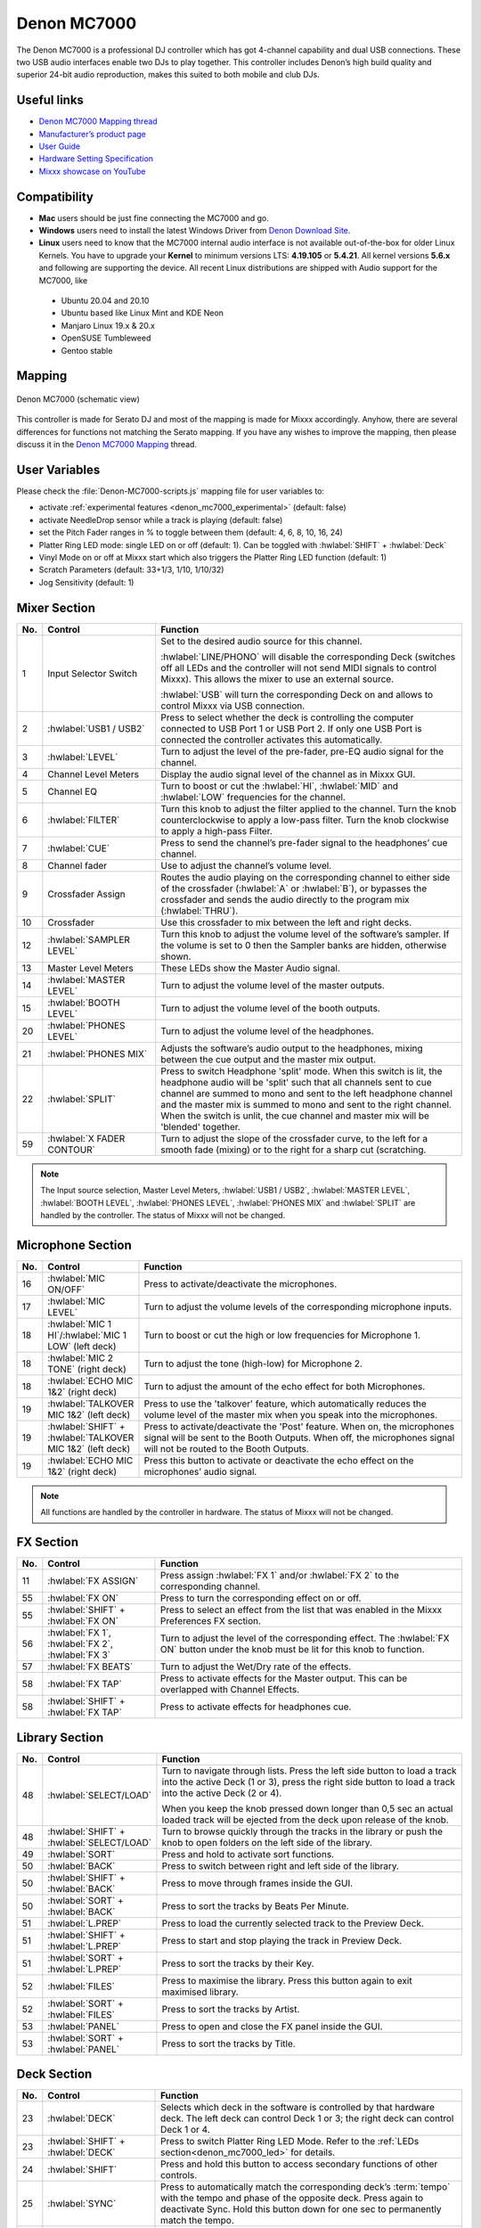 Denon MC7000
============

The Denon MC7000 is a professional DJ controller which has got 4-channel capability and dual USB connections. These two USB audio interfaces enable two DJs to play together. This controller includes Denon’s high build quality and superior 24-bit audio reproduction, makes this suited to both mobile and club DJs.

.. versionadded:: 2.2.4
.. versionchanged:: 2.3.0
   Fixed a bug for Vinylmode on Deck 4 and added new features, like library sorting, search through track with Jog Wheel, eject track from Deck, waveform zoom, Fixed Loops, changed Parameter and Censor/Reverse/Spinback button mapping. Added an experimental beat counter (slicer-like).

Useful links
~~~~~~~~~~~~

-  `Denon MC7000 Mapping thread <https://mixxx.discourse.group/t/denon-mc7000-mapping/18235>`__
-  `Manufacturer’s product page <https://www.denondj.com/professional-dj-controller-for-serato-mc7000xus>`__
-  `User Guide <http://cdn.inmusicbrands.com/denondj/MC7000/MC7000-UserGuide-v1.1.pdf>`__
-  `Hardware Setting Specification <http://cdn.inmusicbrands.com/denondj/MC7000/MC7000-Hardware-Settings-Mode-Specification-v1_4.pdf>`__
-  `Mixxx showcase on YouTube <https://youtu.be/KRtgSBXFGqI>`__

Compatibility
~~~~~~~~~~~~~

-  **Mac** users should be just fine connecting the MC7000 and go.
-  **Windows** users need to install the latest Windows Driver from `Denon Download Site <https://www.denondj.com/downloads>`__.
-  **Linux** users need to know that the MC7000 internal audio interface
   is not available out-of-the-box for older Linux Kernels. You have to
   upgrade your **Kernel** to minimum versions LTS: **4.19.105** or
   **5.4.21**. All kernel versions **5.6.x** and following are supporting the device.
   All recent Linux distributions are shipped with Audio support for the MC7000, like

  - Ubuntu 20.04 and 20.10
  - Ubuntu based like Linux Mint and KDE Neon
  - Manjaro Linux 19.x & 20.x
  - OpenSUSE Tumbleweed
  - Gentoo stable

Mapping
~~~~~~~

.. figure:: ../../_static/controllers/denon_mc7000.svg
   :align: center
   :width: 100%
   :figwidth: 100%
   :alt: Denon MC7000 (schematic view)
   :figclass: pretty-figures

   Denon MC7000 (schematic view)


This controller is made for Serato DJ and most of the mapping is made
for Mixxx accordingly. Anyhow, there are several differences for
functions not matching the Serato mapping. If you have any wishes to
improve the mapping, then please discuss it in the `Denon MC7000
Mapping <https://mixxx.discourse.group/t/denon-mc7000-mapping/18235>`__
thread.

.. _denon_mc7000_uservariables:

User Variables
~~~~~~~~~~~~~~

Please check the :file:`Denon-MC7000-scripts.js` mapping file for user variables to:

-  activate :ref:`experimental features <denon_mc7000_experimental>` (default: false)
-  activate NeedleDrop sensor while a track is playing (default: false)
-  set the Pitch Fader ranges in % to toggle between them
   (default: 4, 6, 8, 10, 16, 24)
-  Platter Ring LED mode: single LED on or off (default: 1). Can be
   toggled with :hwlabel:`SHIFT` + :hwlabel:`Deck`
-  Vinyl Mode on or off at Mixxx start which also triggers the Platter
   Ring LED function (default: 1)
-  Scratch Parameters (default: 33+1/3, 1/10, 1/10/32)
-  Jog Sensitivity (default: 1)


Mixer Section
~~~~~~~~~~~~~

.. csv-table::
   :header: "No.", "Control", "Function"
   :widths: 10 90 250

   "1",  "Input Selector Switch",      "Set to the desired audio source for this channel.

   :hwlabel:`LINE/PHONO` will disable the corresponding Deck (switches off all LEDs and the controller will not send MIDI signals to control Mixxx). This allows the mixer to use an external source.

   :hwlabel:`USB` will turn the corresponding Deck on and allows to control Mixxx via USB connection."
   "2",  ":hwlabel:`USB1 / USB2`",     "Press to select whether the deck is controlling the computer connected to USB Port 1 or USB Port 2. If only one USB Port is connected the controller activates this automatically."
   "3",  ":hwlabel:`LEVEL`",           "Turn to adjust the level of the pre-fader, pre-EQ audio signal for the channel."
   "4",  "Channel Level Meters",       "Display the audio signal level of the channel as in Mixxx GUI."
   "5",  "Channel EQ",                 "Turn to boost or cut the :hwlabel:`HI`, :hwlabel:`MID` and :hwlabel:`LOW` frequencies for the channel."
   "6",  ":hwlabel:`FILTER`",          "Turn this knob to adjust the filter applied to the channel. Turn the knob counterclockwise to apply a low-pass filter. Turn the knob clockwise to apply a high-pass Filter."
   "7",  ":hwlabel:`CUE`",             "Press to send the channel’s pre-fader signal to the headphones’ cue channel."
   "8",  "Channel fader",              "Use to adjust the channel’s volume level."
   "9",  "Crossfader Assign",          "Routes the audio playing on the corresponding channel to either side of the crossfader (:hwlabel:`A` or :hwlabel:`B`), or bypasses the crossfader and sends the audio directly to the program mix (:hwlabel:`THRU`)."
   "10", "Crossfader",                 "Use this crossfader to mix between the left and right decks."
   "12", ":hwlabel:`SAMPLER LEVEL`",   "Turn this knob to adjust the volume level of the software’s sampler. If the volume is set to 0 then the Sampler banks are hidden, otherwise shown."
   "13", "Master Level Meters",        "These LEDs show the Master Audio signal."
   "14", ":hwlabel:`MASTER LEVEL`",    "Turn to adjust the volume level of the master outputs."
   "15", ":hwlabel:`BOOTH LEVEL`",     "Turn to adjust the volume level of the booth outputs."
   "20", ":hwlabel:`PHONES LEVEL`",    "Turn to adjust the volume level of the headphones."
   "21", ":hwlabel:`PHONES MIX`",      "Adjusts the software’s audio output to the headphones, mixing between the cue output and the master mix output."
   "22", ":hwlabel:`SPLIT`",           "Press to switch Headphone 'split' mode. When this switch is lit, the headphone audio will be 'split' such that all channels sent to cue channel are summed to mono and sent to the left headphone channel and the master mix is summed to mono and sent to the right channel. When the switch is unlit, the cue channel and master mix will be 'blended' together."
   "59", ":hwlabel:`X FADER CONTOUR`", "Turn to adjust the slope of the crossfader curve, to the left for a smooth fade (mixing) or to the right for a sharp cut (scratching."

.. note::
   The Input source selection, Master Level Meters, :hwlabel:`USB1 / USB2`, :hwlabel:`MASTER LEVEL`, :hwlabel:`BOOTH LEVEL`, :hwlabel:`PHONES LEVEL`, :hwlabel:`PHONES MIX` and :hwlabel:`SPLIT` are handled by the controller.
   The status of Mixxx will not be changed.


Microphone Section
~~~~~~~~~~~~~~~~~~

.. csv-table::
   :header: "No.", "Control", "Function"
   :widths: 10 50 250

   "16", ":hwlabel:`MIC ON/OFF`",                                      "Press to activate/deactivate the microphones."
   "17", ":hwlabel:`MIC LEVEL`",                                       "Turn to adjust the volume levels of the corresponding microphone inputs."
   "18", ":hwlabel:`MIC 1 HI`/:hwlabel:`MIC 1 LOW` (left deck)",       "Turn to boost or cut the high or low frequencies for Microphone 1."
   "18", ":hwlabel:`MIC 2 TONE` (right deck)",                         "Turn to adjust the tone (high-low) for Microphone 2."
   "18", ":hwlabel:`ECHO MIC 1&2` (right deck)",                       "Turn to adjust the amount of the echo effect for both Microphones."
   "19", ":hwlabel:`TALKOVER MIC 1&2` (left deck)",                    "Press to use the 'talkover' feature, which automatically reduces the volume level of the master mix when you speak into the microphones."
   "19", ":hwlabel:`SHIFT` + :hwlabel:`TALKOVER MIC 1&2` (left deck)", "Press to activate/deactivate the 'Post' feature. When on, the microphones signal will be sent to the Booth Outputs. When off, the microphones signal will not be routed to the Booth Outputs."
   "19", ":hwlabel:`ECHO MIC 1&2` (right deck)",                       "Press this button to activate or deactivate the echo effect on the microphones’ audio signal."

.. note::
   All functions are handled by the controller in hardware.
   The status of Mixxx will not be changed.


FX Section
~~~~~~~~~~

.. csv-table::
   :header: "No.", "Control", "Function"
   :widths: 10 90 250

   "11", ":hwlabel:`FX ASSIGN`",                              "Press assign :hwlabel:`FX 1` and/or :hwlabel:`FX 2` to the corresponding channel."
   "55", ":hwlabel:`FX ON`",                                  "Press to turn the corresponding effect on or off."
   "55", ":hwlabel:`SHIFT` + :hwlabel:`FX ON`",               "Press to select an effect from the list that was enabled in the Mixxx Preferences FX section."
   "56", ":hwlabel:`FX 1`, :hwlabel:`FX 2`, :hwlabel:`FX 3`", "Turn to adjust the level of the corresponding effect. The :hwlabel:`FX ON` button under the knob must be lit for this knob to function."
   "57", ":hwlabel:`FX BEATS`",                               "Turn to adjust the Wet/Dry rate of the effects."
   "58", ":hwlabel:`FX TAP`",                                 "Press to activate effects for the Master output. This can be overlapped with Channel Effects."
   "58", ":hwlabel:`SHIFT` + :hwlabel:`FX TAP`",              "Press to activate effects for headphones cue."


Library Section
~~~~~~~~~~~~~~~

.. csv-table::
   :header: "No.", "Control", "Function"
   :widths: 10 90 250

   "48", ":hwlabel:`SELECT/LOAD`",                    "Turn to navigate through lists. Press the left side button to load a track into the active Deck (1 or 3), press the right side button to load a track into the active Deck (2 or 4).

   When you keep the knob pressed down longer than 0,5 sec an actual loaded track will be ejected from the deck upon release of the knob."
   "48", ":hwlabel:`SHIFT` + :hwlabel:`SELECT/LOAD`", "Turn to browse quickly through the tracks in the library or push the knob to open folders on the left side of the library."
   "49", ":hwlabel:`SORT`",                           "Press and hold to activate sort functions."
   "50", ":hwlabel:`BACK`",                           "Press to switch between right and left side of the library."
   "50", ":hwlabel:`SHIFT` + :hwlabel:`BACK`",        "Press to move through frames inside the GUI."
   "50", ":hwlabel:`SORT` + :hwlabel:`BACK`",         "Press to sort the tracks by Beats Per Minute."
   "51", ":hwlabel:`L.PREP`",                         "Press to load the currently selected track to the Preview Deck."
   "51", ":hwlabel:`SHIFT` + :hwlabel:`L.PREP`",      "Press to start and stop playing the track in Preview Deck."
   "51", ":hwlabel:`SORT` + :hwlabel:`L.PREP`",       "Press to sort the tracks by their Key."
   "52", ":hwlabel:`FILES`",                          "Press to maximise the library. Press this button again to exit maximised library."
   "52", ":hwlabel:`SORT` + :hwlabel:`FILES`",        "Press to sort the tracks by Artist."
   "53", ":hwlabel:`PANEL`",                          "Press to open and close the FX panel inside the GUI."
   "53", ":hwlabel:`SORT` + :hwlabel:`PANEL`",        "Press to sort the tracks by Title."


Deck Section
~~~~~~~~~~~~

.. csv-table::
   :header: "No.", "Control", "Function"
   :widths: 10 90 250

   "23", ":hwlabel:`DECK`",                                "Selects which deck in the software is controlled by that hardware deck. The left deck can control Deck 1 or 3; the right deck can control Deck 1 or 4."
   "23", ":hwlabel:`SHIFT` + :hwlabel:`DECK`",             "Press to switch Platter Ring LED Mode. Refer to the :ref:`LEDs section<denon_mc7000_led>` for details."
   "24", ":hwlabel:`SHIFT`",                               "Press and hold this button to access secondary functions of other controls."
   "25", ":hwlabel:`SYNC`",                                "Press to automatically match the corresponding deck’s :term:`tempo` with the tempo and phase of the opposite deck. Press again to deactivate Sync. Hold this button down for one sec to permanently match the tempo."
   "26", ":hwlabel:`CUE`",                                 "If a cue point is not set then press this button to set it at the current track position.

   During playback, press this button to return the track to the cue point.

   If the deck is paused, press and hold this button to play the track from the cue point. Release the button to return the track to the cue point and pause it. To continue playback without returning to the cue point, press and hold this button and then press the :hwlabel:`PLAY` button, afterwards release cue button."
   "26", ":hwlabel:`SHIFT` + :hwlabel:`CUE`",              "Press to return to the start of the track."
   "27", ":hwlabel:`PLAY / PAUSE`",                        "Press to pause or resume playback."
   "27", ":hwlabel:`SHIFT` + :hwlabel:`PLAY / PAUSE`",     "Press to stutter play the track from the last set cue point."
   "28", "Jog Wheel",                                      "Controls the audio playhead when the wheel is touched and moved.

   When the :hwlabel:`VINYL` button is lit, move the platter to 'scratch' the track as you would with a vinyl record.

   When the :hwlabel:`VINYL` button is unlit (or if you are touching only the side of the platter), move the platter to temporarily adjust the track’s speed."
   "28", ":hwlabel:`SHIFT` + Jog Wheel",                   "Navigates quickly through the track. This only applies if touching the side of the platter or with :hwlabel:`VINYL` deactivated."
   "29", ":hwlabel:`STOP TIME`",                           "Controls the rate at which the track slows to a complete stop ('brake time') during backspin. This also affects how quickly the track starts after a backspin ('Soft Start')."
   "30", ":hwlabel:`VINYL`",                               "Press to activate/deactivate a 'vinyl mode' for the platter. When activated, you can use the platter to 'scratch' the track as you would with a vinyl record."
   "31", "Pitch Fader",                                    "Move to adjust the speed (pitch) of the track."
   "32", ":hwlabel:`PITCH BEND –/+`",                      "Press to momentarily reduce or increase the speed of the track."
   "32", ":hwlabel:`SHIFT` + :hwlabel:`PITCH BEND –/+`",   "Press to set the range of the Pitch Fader to values of 4%, 6%, 8%, 10%, 16% and 24%."
   "33", ":hwlabel:`KEY LOCK`",                            "Press to activate/deactivate Key Lock. When Key Lock is activated, the track’s key will remain the same even if you adjust its speed."
   "33", ":hwlabel:`SHIFT` + :hwlabel:`KEY LOCK`",         "Press to automatically match the corresponding deck’s key with the key of the opposite deck."
   "34", ":hwlabel:`KEY SELECT/RESET`",                    "Turn to raise or lower the key of the track. Press to reset the track’s key to its original key."
   "34", ":hwlabel:`SHIFT` + :hwlabel:`KEY SELECT/RESET`", "Turn to zoom in and out the waveform or push the knob to reset the Waveform zoom to the level set in preferences."
   "35", "Performance Pads",                               "refer to the :ref:`Performance Pads section<denon_mc7000_pad>` for details."
   "40", ":hwlabel:`AUTO LOOP`",                           "Press to create an auto-loop with the length set with loop length. You may change the length of beats by using the :hwlabel:`X1/2` or :hwlabel:`X2` buttons."
   "40", ":hwlabel:`SHIFT` + :hwlabel:`AUTO LOOP`",        "Press to toggle the current loop on or off. If the loop is ahead of the current play position, the track will keep playing normally until it reaches the loop."
   "41", ":hwlabel:`X1/2`",                                "Press to halve the length of the current loop."
   "41", ":hwlabel:`SHIFT` + :hwlabel:`X1/2`",             "Press to create a loop in point at the current Location."
   "42", ":hwlabel:`X2`",                                  "Press to double the length of the current loop."
   "42", ":hwlabel:`SHIFT` + :hwlabel:`X2`",               "Press to create a loop out point at the current Location."
   "43", ":hwlabel:`</> PARAM 1 2`",                       "Press to add/remove rating stars to the loaded track."
   "43", ":hwlabel:`SHIFT` + :hwlabel:`</> PARAM 1 2`",    "Press to change the track color in the library."
   "44", ":hwlabel:`SLIP`",                                "Press to enable or disable Slip Mode. In Slip Mode, you can jump to cue points, trigger loops or use the platters, while the track’s timeline continues. In other words, when you deactivate Slip Mode, the track will resume normal playback from where it would have been if you had never done anything (i.e., as if the track had been playing forward the whole time)."
   "45", ":hwlabel:`CENSOR`",                              "Press and hold this button to play the track in :hwlabel:`REVERSE`. When releasing the button, the track immediately starts playing from it's momentary position.

   If :hwlabel:`SLIP` was active then after releasing the button the track continues as it had been playing forward the whole time (:hwlabel:`CENSOR`). If you want to use the Censor function a 2nd time, make sure to enable :hwlabel:`SLIP` again."
   "45", ":hwlabel:`SHIFT` + :hwlabel:`CENSOR`",           "Press to activate a backspin with the length set by the :hwlabel:`STOP TIME` knob."
   "46", ":hwlabel:`BEAT GRID ADJUST`",                    "Press to adjust the Beat Grid to the current play position."
   "46", ":hwlabel:`SHIFT` + :hwlabel:`BEAT GRID ADJUST`", "Press to activate Quantize mode."
   "47", ":hwlabel:`BEAT GRID SLIDE`",                     "Press to adjust the Beat Grid to another playing track."
   "54", ":hwlabel:`NEEDLE DROP`",                         "Place your finger on a point along this sensor to jump to that point in the track (strip represents entire track)."
   "54", ":hwlabel:`SHIFT` + :hwlabel:`NEEDLE DROP`",      "Press to jump to a position while a track is currently playing."

.. hint::
  The jog sensitivity and scratch parameters (28), the default Vinyl mode (30), the Pitch Fader ranges (32) as well as the Needle Drop activity (54) can be set by modifying the variables inside the :ref:`Midiscript file<denon_mc7000_uservariables>` accordingly.

.. _denon_mc7000_pad:

Performance Pads
~~~~~~~~~~~~~~~~

Mode Selection
--------------

.. csv-table::
   :header: "No.", "Control", "Function"
   :widths: 10 90 250

   "35", "Performance Pads",      "Press to perform action with one of those buttons."
   "36", ":hwlabel:`CUE`",        "Press to switch to **'Hot Cue'** mode."
   "37", ":hwlabel:`ROLL`",       "Press to switch to **'Roll'** mode."
   "37", ":hwlabel:`SAVED LOOP`", "Press :hwlabel:`ROLL` one more time to get into **'Fixed Loop'** mode."
   "38", ":hwlabel:`SLICER`",     "Press to switch to **'Beatjump'** mode."
   "39", ":hwlabel:`SAMPLER`",    "Press to switch to **'Sampler'** mode."


Hot Cue Mode (blue LED)
-----------------------

8 Hot Cue positions can be defined in this mode.

| Press one of the Pad buttons to set or play a Hot Cue.
| Use :hwlabel:`SHIFT` + Pad button to delete an existing Hot Cue.

.. figure:: ../../_static/controllers/denon_mc7000_cue_mode.svg
   :align: left
   :scale: 35 %
   :figwidth: 100%
   :alt: Denon MC7000 CUE Mode
   :figclass: pretty-figures


Roll Mode (turquoise LED)
-------------------------

| This mode lets you repeat a number of beats while keep pushing a Pad button down.
| The :hwlabel:`SLIP` function remains active so that the track continues at the position where it had been playing forward the whole time.

.. figure:: ../../_static/controllers/denon_mc7000_roll_mode.svg
   :align: left
   :scale: 35 %
   :figwidth: 100%
   :alt: Denon MC7000 ROLL Mode
   :figclass: pretty-figures


Fixed Loop Mode (yellow LED)
----------------------------

| This mode lets you set a dedicated loop from current position.
| Another push on the Pad button will turn the loop off.

.. figure:: ../../_static/controllers/denon_mc7000_fixed_loop_mode.svg
   :align: left
   :scale: 35 %
   :figwidth: 100%
   :alt: Denon MC7000 FIXED LOOP Mode
   :figclass: pretty-figures

.. _denon_mc7000_experimental:

Beatjump Mode (red LED)
-----------------------

This mode lets you jump a number of beats while pushing a Pad once.

.. figure:: ../../_static/controllers/denon_mc7000_beatjump_mode.svg
   :align: left
   :scale: 35 %
   :figwidth: 100%
   :alt: Denon MC7000 BEATJUMP Mode
   :figclass: pretty-figures

| Press and hold ":hwlabel:`SHIFT`" and then push a PAD button to jump even more beats.
| 16, 32, 64 and 128 forward on the upper row and backwards on the lower row.

.. note::
   If experimental features were set to `true` in the :ref:`Midiscript file<denon_mc7000_uservariables>` then the PAD LEDs counting the beat AFTER the main CUE point.
   This currently only works for tracks with constant beats. The beat grid and CUE point must be set.

Sampler Mode (pink LED)
-----------------------

8 samplers can be triggered from either Deck.

| Add samplers to the sampler bank pushing a Pad button.
| If a sampler is loaded, then another push on the Pad will play the sampler from its Cue point.
| Push the Pad button again while playing will replay the sampler from Cue point.

Use :hwlabel:`SHIFT` + Pad button to stop a sampler while playing or eject a sampler when stopped.

.. figure:: ../../_static/controllers/denon_mc7000_sampler_mode.svg
   :align: left
   :scale: 35 %
   :figwidth: 100%
   :alt: Denon MC7000 SAMPLER Mode
   :figclass: pretty-figures

.. _denon_mc7000_led:

LEDs
~~~~

The Channel Volume Meters matches to the ones shown in Mixxx GUI. Only when clipping the red LED illuminates.

The Master Volume Meter is not correlated to Mixxx GUI as the controller handles that in Hardware.

Button LEDs are fully mapped for the first function. As you press and hold :hwlabel:`SHIFT` then the secondary functions have only got some flashing LEDs mapped, e.g. TAP and KEY SYNC, when activated.

Press :hwlabel:`SHIFT` + :hwlabel:`Deck` to switch Platter Ring LED Mode.

  - Mode 0 - Single 'off' LED chase (all other LEDs are 'on')
  - Mode 1 - Single 'on' LED chase (all other LEDs are 'off')

.. hint::
  The default mode can be set to `0` or `1` inside the :ref:`Midiscript file<denon_mc7000_uservariables>`.


Platter Ring LEDs are correlated with the :hwlabel:`VINYL` button.

  - If vinyl mode is enabled, the LED imitates a turntable platter spinning at 33.3 rpm.
  - If vinyl mode is disabled, the current track position is indicated by the Platter LEDs starting at the top.

.. note::
  The Platter Ring LEDs are not moving while the track position is 'negative'. That means if the position is before the track starts then the position LED keeps staying at most up position.


Known Issues
~~~~~~~~~~~~

- Some Performance Pad modes are not available (Cue Loop, Flip, Slicer Loop, Velocity Sampler, Pitch).
- The Effect Units don't use Mixxx' Standard Effects Mapping
